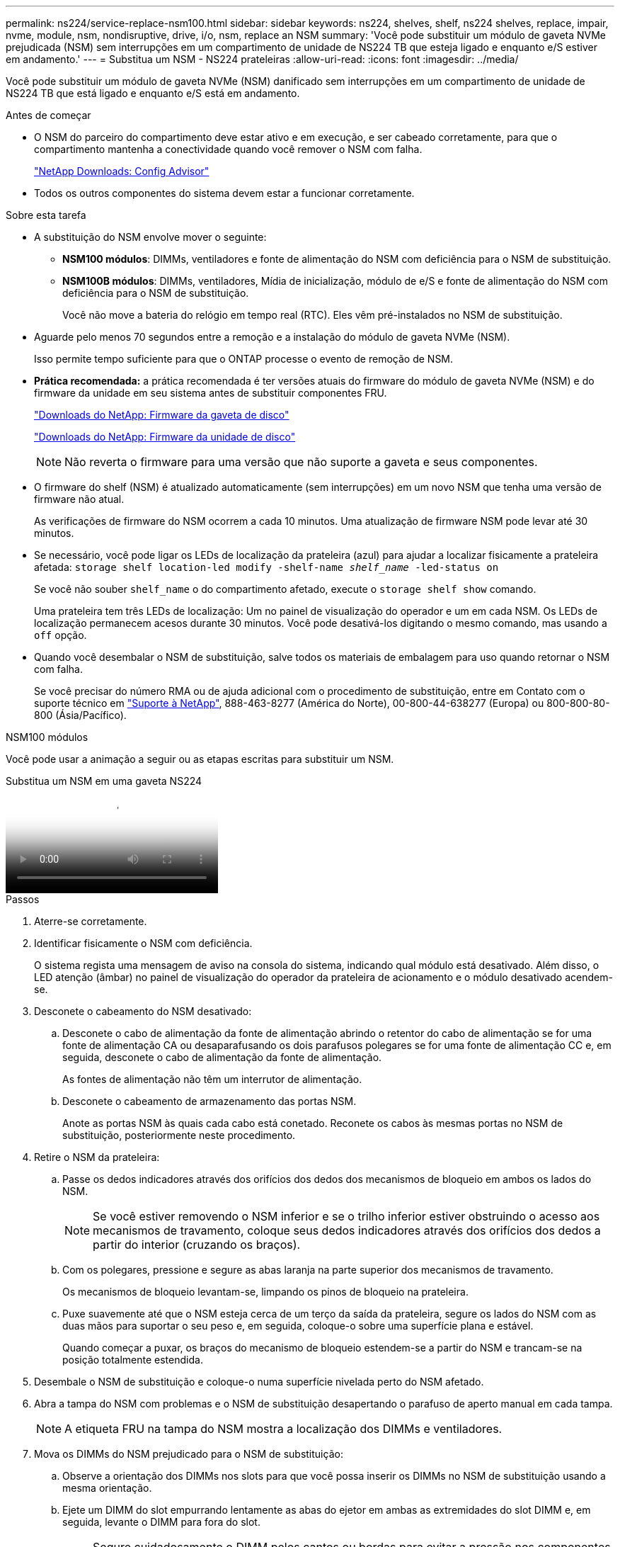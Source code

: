 ---
permalink: ns224/service-replace-nsm100.html 
sidebar: sidebar 
keywords: ns224, shelves, shelf, ns224 shelves, replace, impair, nvme, module, nsm, nondisruptive, drive, i/o, nsm, replace an NSM 
summary: 'Você pode substituir um módulo de gaveta NVMe prejudicada (NSM) sem interrupções em um compartimento de unidade de NS224 TB que esteja ligado e enquanto e/S estiver em andamento.' 
---
= Substitua um NSM - NS224 prateleiras
:allow-uri-read: 
:icons: font
:imagesdir: ../media/


[role="lead"]
Você pode substituir um módulo de gaveta NVMe (NSM) danificado sem interrupções em um compartimento de unidade de NS224 TB que está ligado e enquanto e/S está em andamento.

.Antes de começar
* O NSM do parceiro do compartimento deve estar ativo e em execução, e ser cabeado corretamente, para que o compartimento mantenha a conectividade quando você remover o NSM com falha.
+
https://mysupport.netapp.com/site/tools/tool-eula/activeiq-configadvisor["NetApp Downloads: Config Advisor"^]

* Todos os outros componentes do sistema devem estar a funcionar corretamente.


.Sobre esta tarefa
* A substituição do NSM envolve mover o seguinte:
+
** *NSM100 módulos*: DIMMs, ventiladores e fonte de alimentação do NSM com deficiência para o NSM de substituição.
** *NSM100B módulos*: DIMMs, ventiladores, Mídia de inicialização, módulo de e/S e fonte de alimentação do NSM com deficiência para o NSM de substituição.
+
Você não move a bateria do relógio em tempo real (RTC). Eles vêm pré-instalados no NSM de substituição.



* Aguarde pelo menos 70 segundos entre a remoção e a instalação do módulo de gaveta NVMe (NSM).
+
Isso permite tempo suficiente para que o ONTAP processe o evento de remoção de NSM.

* *Prática recomendada:* a prática recomendada é ter versões atuais do firmware do módulo de gaveta NVMe (NSM) e do firmware da unidade em seu sistema antes de substituir componentes FRU.
+
https://mysupport.netapp.com/site/downloads/firmware/disk-shelf-firmware["Downloads do NetApp: Firmware da gaveta de disco"^]

+
https://mysupport.netapp.com/site/downloads/firmware/disk-drive-firmware["Downloads do NetApp: Firmware da unidade de disco"^]

+
[NOTE]
====
Não reverta o firmware para uma versão que não suporte a gaveta e seus componentes.

====
* O firmware do shelf (NSM) é atualizado automaticamente (sem interrupções) em um novo NSM que tenha uma versão de firmware não atual.
+
As verificações de firmware do NSM ocorrem a cada 10 minutos. Uma atualização de firmware NSM pode levar até 30 minutos.

* Se necessário, você pode ligar os LEDs de localização da prateleira (azul) para ajudar a localizar fisicamente a prateleira afetada: `storage shelf location-led modify -shelf-name _shelf_name_ -led-status on`
+
Se você não souber `shelf_name` o do compartimento afetado, execute o `storage shelf show` comando.

+
Uma prateleira tem três LEDs de localização: Um no painel de visualização do operador e um em cada NSM. Os LEDs de localização permanecem acesos durante 30 minutos. Você pode desativá-los digitando o mesmo comando, mas usando a `off` opção.

* Quando você desembalar o NSM de substituição, salve todos os materiais de embalagem para uso quando retornar o NSM com falha.
+
Se você precisar do número RMA ou de ajuda adicional com o procedimento de substituição, entre em Contato com o suporte técnico em https://mysupport.netapp.com/site/global/dashboard["Suporte à NetApp"^], 888-463-8277 (América do Norte), 00-800-44-638277 (Europa) ou 800-800-80-800 (Ásia/Pacífico).



[role="tabbed-block"]
====
.NSM100 módulos
--
Você pode usar a animação a seguir ou as etapas escritas para substituir um NSM.

.Substitua um NSM em uma gaveta NS224
video::f57693b3-b164-4014-a827-aa86002f4b34[panopto]
.Passos
. Aterre-se corretamente.
. Identificar fisicamente o NSM com deficiência.
+
O sistema regista uma mensagem de aviso na consola do sistema, indicando qual módulo está desativado. Além disso, o LED atenção (âmbar) no painel de visualização do operador da prateleira de acionamento e o módulo desativado acendem-se.

. Desconete o cabeamento do NSM desativado:
+
.. Desconete o cabo de alimentação da fonte de alimentação abrindo o retentor do cabo de alimentação se for uma fonte de alimentação CA ou desaparafusando os dois parafusos polegares se for uma fonte de alimentação CC e, em seguida, desconete o cabo de alimentação da fonte de alimentação.
+
As fontes de alimentação não têm um interrutor de alimentação.

.. Desconete o cabeamento de armazenamento das portas NSM.
+
Anote as portas NSM às quais cada cabo está conetado. Reconete os cabos às mesmas portas no NSM de substituição, posteriormente neste procedimento.



. Retire o NSM da prateleira:
+
.. Passe os dedos indicadores através dos orifícios dos dedos dos mecanismos de bloqueio em ambos os lados do NSM.
+

NOTE: Se você estiver removendo o NSM inferior e se o trilho inferior estiver obstruindo o acesso aos mecanismos de travamento, coloque seus dedos indicadores através dos orifícios dos dedos a partir do interior (cruzando os braços).

.. Com os polegares, pressione e segure as abas laranja na parte superior dos mecanismos de travamento.
+
Os mecanismos de bloqueio levantam-se, limpando os pinos de bloqueio na prateleira.

.. Puxe suavemente até que o NSM esteja cerca de um terço da saída da prateleira, segure os lados do NSM com as duas mãos para suportar o seu peso e, em seguida, coloque-o sobre uma superfície plana e estável.
+
Quando começar a puxar, os braços do mecanismo de bloqueio estendem-se a partir do NSM e trancam-se na posição totalmente estendida.



. Desembale o NSM de substituição e coloque-o numa superfície nivelada perto do NSM afetado.
. Abra a tampa do NSM com problemas e o NSM de substituição desapertando o parafuso de aperto manual em cada tampa.
+

NOTE: A etiqueta FRU na tampa do NSM mostra a localização dos DIMMs e ventiladores.

. Mova os DIMMs do NSM prejudicado para o NSM de substituição:
+
.. Observe a orientação dos DIMMs nos slots para que você possa inserir os DIMMs no NSM de substituição usando a mesma orientação.
.. Ejete um DIMM do slot empurrando lentamente as abas do ejetor em ambas as extremidades do slot DIMM e, em seguida, levante o DIMM para fora do slot.
+

NOTE: Segure cuidadosamente o DIMM pelos cantos ou bordas para evitar a pressão nos componentes da placa de circuito DIMM. As patilhas do ejetor permanecem na posição aberta.

.. Segure o DIMM pelos cantos e, em seguida, insira o DIMM diretamente em um slot no NSM de substituição.
+
O entalhe na parte inferior do DIMM, entre os pinos, deve estar alinhado com a guia no slot.

+
Quando inserido corretamente, o DIMM deve entrar facilmente, mas encaixar firmemente no slot. Caso contrário, insira novamente o DIMM.

.. Empurre com cuidado, mas firmemente, para baixo na borda superior do DIMM até que as abas do ejetor se encaixem no lugar sobre os entalhes em ambas as extremidades do DIMM.
.. Repita as subetapas de 7a a 7D para os DIMMs restantes.


. Mova as ventoinhas do NSM desativado para o NSM de substituição:
+
.. Segure firmemente uma ventoinha pelas laterais, onde os pontos de toque azuis estão localizados e, em seguida, levante-a verticalmente para desligá-la da tomada.
+
Pode ser necessário balançar suavemente a ventoinha para a frente e para trás para a desligar antes de a levantar.

.. Alinhe a ventoinha com as guias no NSM de substituição e, em seguida, empurre para baixo até que o conetor do módulo da ventoinha esteja totalmente assente no encaixe.
.. Repita os subpassos 8a e 8b para os restantes fãs.


. Feche a tampa de cada NSM e, em seguida, aperte cada parafuso de aperto manual.
. Mova a fonte de alimentação do NSM desativado para o NSM de substituição:
+
.. Rode o manípulo para cima, para a sua posição horizontal e, em seguida, segure-o.
.. Com o polegar, prima a patilha azul para soltar o mecanismo de bloqueio.
.. Retire a fonte de alimentação do NSM enquanto utiliza a outra mão para suportar o peso.
.. Utilizando ambas as mãos, apoie e alinhe as extremidades da fonte de alimentação com a abertura no NSM de substituição.
.. Empurre cuidadosamente a fonte de alimentação para o NSM até que o mecanismo de bloqueio encaixe no lugar.
+

NOTE: Não utilize força excessiva ou poderá danificar o conetor interno.

.. Gire a alça para baixo, de modo que esteja fora do caminho das operações normais.


. Insira o NSM de substituição na prateleira:
+
.. Certifique-se de que os braços do mecanismo de engate estão bloqueados na posição totalmente estendida.
.. Utilizando ambas as mãos, deslize cuidadosamente o NSM para dentro da prateleira até que o peso do NSM fique totalmente suportado pela prateleira.
.. Empurre o NSM para dentro da prateleira até parar (cerca de meia polegada da parte de trás da prateleira).
+
Você pode colocar os polegares nas abas laranja na frente de cada alça de dedo (dos braços do mecanismo de travamento) para empurrar o NSM.

.. Passe os dedos indicadores através dos orifícios dos dedos dos mecanismos de bloqueio em ambos os lados do NSM.
+

NOTE: Se você estiver inserindo o NSM inferior e se o trilho inferior estiver obstruindo o acesso aos mecanismos de travamento, coloque seus dedos indicadores através dos orifícios dos dedos a partir do interior (cruzando os braços).

.. Com os polegares, pressione e segure as abas laranja na parte superior dos mecanismos de travamento.
.. Empurre suavemente para a frente para colocar as travas sobre o batente.
.. Solte os polegares da parte superior dos mecanismos de travamento e, em seguida, continue empurrando até que os mecanismos de travamento se encaixem no lugar.
+
O NSM deve ser totalmente inserido na prateleira e nivelado com as bordas da prateleira.



. Reconecte o cabeamento ao NSM:
+
.. Reconecte o cabeamento de storage às mesmas duas portas NSM.
+
Os cabos são inseridos com a presilha do conetor voltada para cima. Quando um cabo é inserido corretamente, ele clica no lugar.

.. Volte a ligar o cabo de alimentação à fonte de alimentação e, em seguida, fixe o cabo de alimentação com o fixador do cabo de alimentação, se for uma fonte de alimentação CA, ou aperte os dois parafusos de orelhas se for uma fonte de alimentação CC.
+
Quando estiver a funcionar corretamente, o LED bicolor de uma fonte de alimentação acende-se a verde.

+
Além disso, ambos os LEDs LNK da porta NSM (verde) acendem-se. Se um LED LNK não acender, recoloque o cabo.



. Verifique se o LED atenção (âmbar) no painel de visualização do operador da prateleira já não está aceso.
+
O LED de atenção do painel do visor do operador desliga-se após o reinício do NSM. Isso pode levar de três a cinco minutos.

. Verifique se o NSM está cabeado corretamente, executando o Active IQ Config Advisor.
+
Se forem gerados erros de cabeamento, siga as ações corretivas fornecidas.

+
https://mysupport.netapp.com/site/tools/tool-eula/activeiq-configadvisor["NetApp Downloads: Config Advisor"^]

. Certifique-se de que ambos os NSMs na prateleira estão executando a mesma versão do firmware: Versão 0200 ou posterior.


--
.NSM100B módulos
--
.Passos
. Aterre-se corretamente.
. Identificar fisicamente o NSM com deficiência.
+
O sistema regista uma mensagem de aviso na consola do sistema, indicando qual módulo está desativado. Além disso, o LED atenção (âmbar) no painel de visualização do operador da prateleira de acionamento e o módulo desativado acendem-se.

. Desconete o cabeamento do NSM desativado:
+
.. Desconete o cabo de alimentação da fonte de alimentação abrindo o retentor do cabo de alimentação se for uma fonte de alimentação CA ou desaparafusando os dois parafusos polegares se for uma fonte de alimentação CC e, em seguida, desconete o cabo de alimentação da fonte de alimentação.
+
As fontes de alimentação não têm um interrutor de alimentação.

.. Desconete o cabeamento de armazenamento das portas NSM.
+
Anote as portas NSM às quais cada cabo está conetado. Reconete os cabos às mesmas portas no NSM de substituição, posteriormente neste procedimento.



. Retire o NSM:
+
image::../media/drw_g_and_t_handles_remove_ieops-1837.svg[Retire o NSM.]

+
[cols="1,4"]
|===


 a| 
image::../media/icon_round_1.png[Legenda número 1]
 a| 
Em ambas as extremidades do NSM, empurre as patilhas de bloqueio verticais para fora para soltar as pegas.



 a| 
image::../media/icon_round_2.png[Legenda número 2]
 a| 
** Puxe as pegas na sua direção para retirar o NSM do plano médio.
+
Ao puxar, as alças se estendem para fora da prateleira. Quando sentir alguma resistência, continue puxando.

** Deslize o NSM para fora da prateleira e coloque-o sobre uma superfície plana e estável.
+
Certifique-se de que apoia a parte inferior do NSM enquanto o desliza para fora da prateleira.





 a| 
image::../media/icon_round_3.png[Legenda número 3]
 a| 
Rode as pegas para a posição vertical (junto às patilhas) para as afastar.

|===
. Desembale o NSM de substituição e coloque-o numa superfície nivelada perto do NSM afetado.
. Abra as tampas de ambas as NSMs desapertando o parafuso de aperto manual em cada tampa.
. Mova os DIMMs do NSM prejudicado para a substituição para o NSM de substituição:
+
.. Remova o DIMM do NSM com problemas:
+
image::../media/drw_t_dimm_ieops-1978.svg[Remova DIMMs.]

+
[cols="1,4"]
|===


 a| 
image::../media/icon_round_1.png[Legenda número 1]
 a| 
Numeração e posições dos slots DIMM.

O NSM contém DIMMs nos slots 1 e 3, e DIMM em branco nos slots 2 e 4.



 a| 
image::../media/icon_round_2.png[Legenda número 2]
 a| 
*** Observe a orientação do DIMM no soquete para que você possa inseri-lo no DIMM de substituição usando a mesma orientação.
*** Ejete o DIMM com defeito empurrando lentamente as duas abas do ejetor DIMM em ambas as extremidades do slot DIMM.



IMPORTANT: Segure cuidadosamente o DIMM pelos cantos ou bordas para evitar a pressão nos componentes da placa de circuito DIMM.



 a| 
image::../media/icon_round_3.png[Legenda número 3]
 a| 
Levante o DIMM para cima e para fora do slot.

As patilhas do ejetor permanecem na posição aberta.

|===
.. Instale o DIMM no NSM de substituição:
+
... Segure o DIMM pelos cantos e insira o DIMM diretamente em um slot.
+
O entalhe na parte inferior do DIMM, entre os pinos, deve estar alinhado com a guia no slot.

+
Quando inserido corretamente, o DIMM deve entrar facilmente, mas encaixar firmemente no slot. Caso contrário, insira novamente o DIMM.

... Empurre com cuidado, mas firmemente, para baixo na borda superior do DIMM até que as abas do ejetor se encaixem no lugar sobre os entalhes em ambas as extremidades do DIMM.
... Repita para o outro DIMM.




. Mova todas as ventoinhas do NSM desativado para o NSM de substituição:
+
image::../media/drw_t_fan_replace_ieops-1979.svg[Remova o ventilador com falha.]

+
[cols="1,4"]
|===


 a| 
image::../media/icon_round_1.png[Legenda número 1]
 a| 
Remova o ventilador com falha segurando firmemente os lados onde os pontos de toque azuis estão localizados e, em seguida, puxe-o para cima para fora do soquete.



 a| 
image::../media/icon_round_1.png[Legenda número 2]
 a| 
Insira a ventoinha de substituição alinhando-a nas guias e, em seguida, empurre-a para baixo até que o conetor da ventoinha esteja totalmente encaixado no encaixe.

|===
. Mova o suporte de arranque para o NSM de substituição:
+
.. Retire o suporte de arranque do NSM afetado:
+
image::../media/drw_t_boot_media_replace_ieops-1977.svg[Remova o suporte de arranque.]

+
[cols="1,4"]
|===


 a| 
image::../media/icon_round_1.png[Legenda número 1]
 a| 
Localização do suporte de arranque



 a| 
image::../media/icon_round_2.png[Legenda número 2]
 a| 
Prima a patilha azul para soltar a extremidade direita do suporte de arranque.



 a| 
image::../media/icon_round_3.png[Legenda número 3]
 a| 
Levante a extremidade direita do suporte de arranque a um ligeiro ângulo para obter uma boa aderência ao longo dos lados do suporte de arranque.



 a| 
image::../media/icon_round_4.png[Legenda número 4]
 a| 
Puxe cuidadosamente a extremidade esquerda do suporte de arranque para fora do respetivo encaixe.

|===
.. Instale o suporte de arranque no NSM de substituição:
+
... Alinhe as extremidades do suporte de arranque com o alojamento do encaixe no NSM de substituição e, em seguida, empurre-o suavemente no encaixe.
... Rode o suporte de arranque para baixo em direção ao botão de bloqueio.
... Prima o botão de bloqueio, rode o suporte de arranque totalmente para baixo e, em seguida, solte o botão de bloqueio.




. Mova o módulo de e/S do NSM desativado para o NSM de substituição.
+
.. Retire o módulo de e/S do NSM com problemas:
+
image::../media/drw_t_io_module_replace_ieops-1980.svg[Substitua o módulo de e/S.]

+
[cols="1,4"]
|===


 a| 
image::../media/icon_round_1.png[Legenda número 1]
 a| 
Rode o parafuso de aperto manual do módulo de e/S no sentido contrário ao dos ponteiros do relógio para soltar.



 a| 
image::../media/icon_round_2.png[Legenda número 2]
 a| 
Puxe o módulo de e/S para fora do NSM usando a aba da etiqueta da porta à esquerda e o parafuso de aperto manual.

|===
.. Instale o módulo de e/S no NSM de substituição:
+
... Alinhe o módulo de e/S com as extremidades da ranhura no NSM de substituição.
... Empurre cuidadosamente o módulo de e/S totalmente para dentro da ranhura, certificando-se de que assenta corretamente o módulo no conetor.
+
Você pode usar a aba à esquerda e o parafuso de aperto manual para empurrar o módulo de e/S.





. Feche a tampa de cada NSM e, em seguida, aperte cada parafuso de aperto manual.
. Mova a fonte de alimentação do NSM desativado para o NSM de substituição:
+
.. Rode o manípulo para cima, para a sua posição horizontal e, em seguida, segure-o.
.. Com o polegar, pressione a aba azul (AC PSU) ou a aba terra cotta (DC PSU) para liberar o mecanismo de travamento.
.. Retire a fonte de alimentação do NSM enquanto utiliza a outra mão para suportar o peso.
.. Utilizando ambas as mãos, apoie e alinhe as extremidades da fonte de alimentação com a abertura no NSM de substituição.
.. Empurre cuidadosamente a fonte de alimentação para o NSM até que o mecanismo de bloqueio encaixe no lugar.
+

NOTE: Não utilize força excessiva ou poderá danificar o conetor interno.

.. Gire a alça para baixo, de modo que esteja fora do caminho das operações normais.


. Insira o NSM na prateleira:
+
image::../media/drw_g_and_t_handles_reinstall_ieops-1838.svg[Substitua o NSM.]

+
[cols="1,4"]
|===


 a| 
image::../media/icon_round_1.png[Legenda número 1]
 a| 
Se tiver girado os manípulos de NSM na vertical (junto às patilhas) para os retirar do caminho enquanto efetua a manutenção do NSM, rode-os para baixo para a posição horizontal.



 a| 
image::../media/icon_round_2.png[Legenda número 2]
 a| 
Alinhe a parte de trás do NSM com a abertura na prateleira e, em seguida, empurre cuidadosamente o NSM utilizando as pegas até estar completamente assente.



 a| 
image::../media/icon_round_3.png[Legenda número 3]
 a| 
Rode as pegas para a posição vertical e bloqueie-as com as patilhas.

|===
. Reconecte o cabeamento ao NSM:
+
.. Reconecte o cabeamento de storage às mesmas duas portas NSM.
+
Os cabos são inseridos com a presilha do conetor voltada para cima. Quando um cabo é inserido corretamente, ele clica no lugar.

.. Volte a ligar o cabo de alimentação à fonte de alimentação e, em seguida, fixe o cabo de alimentação com o fixador do cabo de alimentação, se for uma fonte de alimentação CA, ou aperte os dois parafusos de orelhas se for uma fonte de alimentação CC.
+
Quando estiver a funcionar corretamente, o LED bicolor de uma fonte de alimentação acende-se a verde.

+
Além disso, ambos os LEDs LNK da porta NSM (verde) acendem-se. Se um LED LNK não acender, recoloque o cabo.



. Verifique se o LED atenção (âmbar) no painel de visualização do operador da prateleira já não está aceso.
+
O LED de atenção do painel do visor do operador desliga-se após o reinício do NSM. Isso pode levar de três a cinco minutos.

. Verifique se o NSM está cabeado corretamente, executando o Active IQ Config Advisor.
+
Se forem gerados erros de cabeamento, siga as ações corretivas fornecidas.

+
https://mysupport.netapp.com/site/tools/tool-eula/activeiq-configadvisor["NetApp Downloads: Config Advisor"^]

. Certifique-se de que ambos os NSMs na prateleira estão executando a mesma versão do firmware: Versão 0300 ou posterior.


--
====